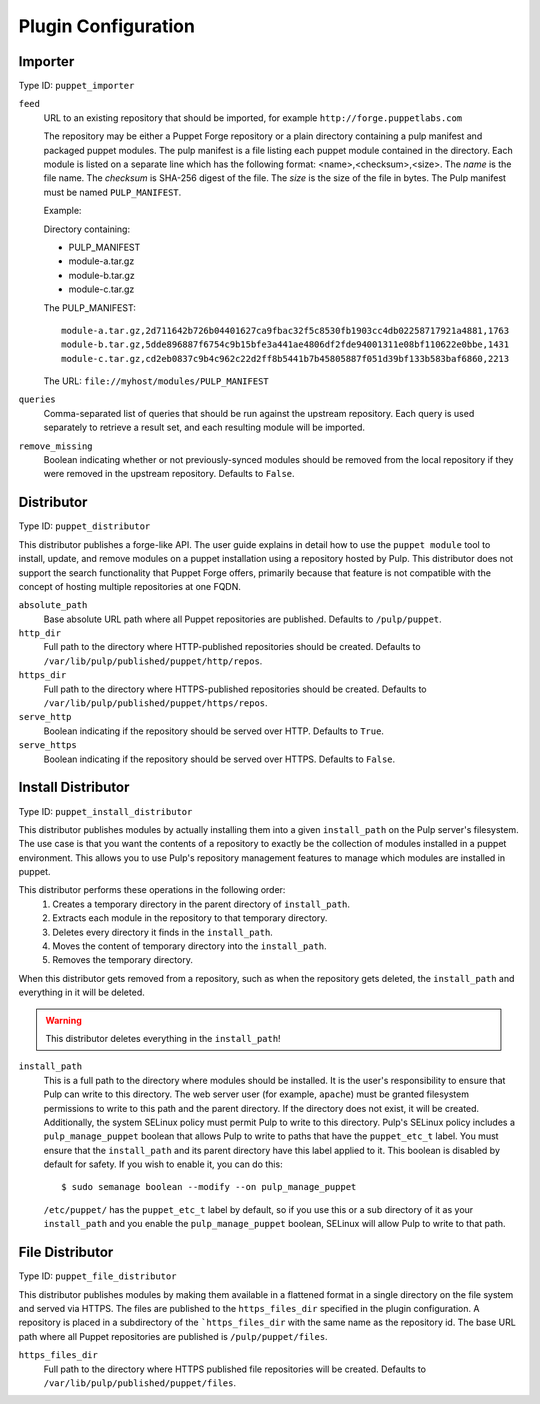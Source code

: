 Plugin Configuration
====================

Importer
--------

Type ID: ``puppet_importer``

``feed``
 URL to an existing repository that should be imported, for example ``http://forge.puppetlabs.com``

 The repository may be either a Puppet Forge repository or a plain directory containing a
 pulp manifest and packaged puppet modules.  The pulp manifest is a file listing each puppet
 module contained in the directory. Each module is listed on a separate line which has the
 following format: <name>,<checksum>,<size>. The *name* is the file name. The *checksum* is
 SHA-256 digest of the file.  The *size* is the size of the file in bytes. The Pulp manifest
 must be named ``PULP_MANIFEST``.

 Example:

 Directory containing:

 - PULP_MANIFEST
 - module-a.tar.gz
 - module-b.tar.gz
 - module-c.tar.gz

 The PULP_MANIFEST:

 ::

  module-a.tar.gz,2d711642b726b04401627ca9fbac32f5c8530fb1903cc4db02258717921a4881,1763
  module-b.tar.gz,5dde896887f6754c9b15bfe3a441ae4806df2fde94001311e08bf110622e0bbe,1431
  module-c.tar.gz,cd2eb0837c9b4c962c22d2ff8b5441b7b45805887f051d39bf133b583baf6860,2213

 The URL:  ``file://myhost/modules/PULP_MANIFEST``

``queries``
 Comma-separated list of queries that should be run against the upstream
 repository. Each query is used separately to retrieve a result set, and each
 resulting module will be imported.

``remove_missing``
 Boolean indicating whether or not previously-synced modules should be removed
 from the local repository if they were removed in the upstream repository.
 Defaults to ``False``.


Distributor
-----------

Type ID: ``puppet_distributor``

This distributor publishes a forge-like API. The user guide explains in detail
how to use the ``puppet module`` tool to install, update, and remove modules
on a puppet installation using a repository hosted by Pulp. This distributor does
not support the search functionality that Puppet Forge offers, primarily because
that feature is not compatible with the concept of hosting multiple repositories
at one FQDN.

``absolute_path``
 Base absolute URL path where all Puppet repositories are published. Defaults
 to ``/pulp/puppet``.

``http_dir``
 Full path to the directory where HTTP-published repositories should be created.
 Defaults to ``/var/lib/pulp/published/puppet/http/repos``.

``https_dir``
 Full path to the directory where HTTPS-published repositories should be created.
 Defaults to ``/var/lib/pulp/published/puppet/https/repos``.

``serve_http``
 Boolean indicating if the repository should be served over HTTP. Defaults to ``True``.

``serve_https``
 Boolean indicating if the repository should be served over HTTPS. Defaults to ``False``.


.. _install-distributor:

Install Distributor
-------------------

Type ID: ``puppet_install_distributor``

This distributor publishes modules by actually installing them into a given
``install_path`` on the Pulp server's filesystem. The use case is that you want
the contents of a repository to exactly be the collection of modules installed
in a puppet environment. This allows you to use Pulp's repository management
features to manage which modules are installed in puppet.

This distributor performs these operations in the following order:
 1. Creates a temporary directory in the parent directory of ``install_path``.
 2. Extracts each module in the repository to that temporary directory.
 3. Deletes every directory it finds in the ``install_path``.
 4. Moves the content of temporary directory into the ``install_path``.
 5. Removes the temporary directory.

When this distributor gets removed from a repository, such as when the repository
gets deleted, the ``install_path`` and everything in it will be deleted.

.. warning:: This distributor deletes everything in the ``install_path``!

``install_path``
 This is a full path to the directory where modules should be installed. It is the user's
 responsibility to ensure that Pulp can write to this directory. The web server user (for example,
 ``apache``) must be granted filesystem permissions to write to this path and the parent directory.
 If the directory does not exist, it will be created.
 Additionally, the system SELinux policy must permit Pulp to write to this directory. Pulp's SELinux
 policy includes a ``pulp_manage_puppet`` boolean that allows Pulp to write to paths that have the
 ``puppet_etc_t`` label. You must ensure that the ``install_path`` and its parent directory have this
 label applied to it. This boolean is disabled by default for safety. If you wish to enable it, you
 can do this::

    $ sudo semanage boolean --modify --on pulp_manage_puppet

 ``/etc/puppet/`` has the ``puppet_etc_t`` label by default, so if you use this or a sub directory of
 it as your ``install_path`` and you enable the ``pulp_manage_puppet`` boolean, SELinux will allow
 Pulp to write to that path.

File Distributor
-------------------

Type ID: ``puppet_file_distributor``

This distributor publishes modules by making them available in a flattened format in
a single directory on the file system and served via HTTPS.  The files are published
to the ``https_files_dir`` specified in the plugin configuration.  A repository is
placed in a subdirectory of the ```https_files_dir`` with the same name as the repository
id.  The base URL path where all Puppet repositories are published is ``/pulp/puppet/files``.

``https_files_dir``
 Full path to the directory where HTTPS published file repositories will be created.
 Defaults to ``/var/lib/pulp/published/puppet/files``.
